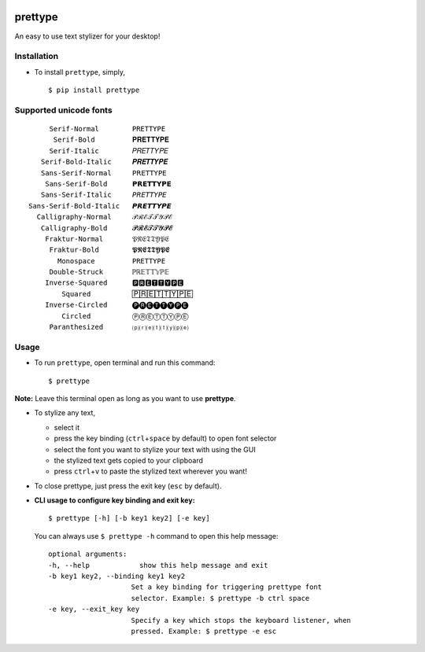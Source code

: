 |PyPI| |license|

prettype
========

An easy to use text stylizer for your desktop!

.. figure:: https://media.giphy.com/media/xWBEn6avkyGib7ynG2/giphy.gif
   :alt: 

Installation
------------

-  To install ``prettype``, simply,

   ::

       $ pip install prettype

Supported unicode fonts
-----------------------

::

          Serif-Normal        PRETTYPE
           Serif-Bold         𝐏𝐑𝐄𝐓𝐓𝐘𝐏𝐄
          Serif-Italic        𝑃𝑅𝐸𝑇𝑇𝑌𝑃𝐸
        Serif-Bold-Italic     𝑷𝑹𝑬𝑻𝑻𝒀𝑷𝑬
        Sans-Serif-Normal     𝖯𝖱𝖤𝖳𝖳𝖸𝖯𝖤
         Sans-Serif-Bold      𝗣𝗥𝗘𝗧𝗧𝗬𝗣𝗘
        Sans-Serif-Italic     𝘗𝘙𝘌𝘛𝘛𝘠𝘗𝘌
     Sans-Serif-Bold-Italic   𝙋𝙍𝙀𝙏𝙏𝙔𝙋𝙀
       Calligraphy-Normal     𝒫ℛℰ𝒯𝒯𝒴𝒫ℰ
        Calligraphy-Bold      𝓟𝓡𝓔𝓣𝓣𝓨𝓟𝓔
         Fraktur-Normal       𝔓ℜ𝔈𝔗𝔗𝔜𝔓𝔈
          Fraktur-Bold        𝕻𝕽𝕰𝕿𝕿𝖄𝕻𝕰
            Monospace         𝙿𝚁𝙴𝚃𝚃𝚈𝙿𝙴
          Double-Struck       ℙℝ𝔼𝕋𝕋𝕐ℙ𝔼
         Inverse-Squared      🅿🆁🅴🆃🆃🆈🅿🅴
             Squared          🄿🅁🄴🅃🅃🅈🄿🄴
         Inverse-Circled      🅟🅡🅔🅣🅣🅨🅟🅔
             Circled          ⓅⓇⒺⓉⓉⓎⓅⒺ
          Paranthesized       ⒫⒭⒠⒯⒯⒴⒫⒠

Usage
-----

-  To run ``prettype``, open terminal and run this command:

   ::

       $ prettype

**Note:** Leave this terminal open as long as you want to use
**prettype**.

-  To stylize any text,

   -  select it
   -  press the key binding (``ctrl``\ +\ ``space`` by default) to open
      font selector
   -  select the font you want to stylize your text with using the GUI
   -  the stylized text gets copied to your clipboard
   -  press ``ctrl``\ +\ ``v`` to paste the stylized text wherever you
      want!

-  To close prettype, just press the exit key (``esc`` by default).

-  **CLI usage to configure key binding and exit key:**

   ::

       $ prettype [-h] [-b key1 key2] [-e key]

   You can always use ``$ prettype -h`` command to open this help
   message:

   ::

       optional arguments:
       -h, --help            show this help message and exit
       -b key1 key2, --binding key1 key2
                           Set a key binding for triggering prettype font
                           selector. Example: $ prettype -b ctrl space
       -e key, --exit_key key
                           Specify a key which stops the keyboard listener, when
                           pressed. Example: $ prettype -e esc

.. |PyPI| image:: https://img.shields.io/badge/PyPi-v1.0.0-f39f37.svg
   :target: https://pypi.python.org/pypi/clix
.. |license| image:: https://img.shields.io/github/license/mashape/apistatus.svg?maxAge=2592000
   :target: https://github.com/nikhilkumarsingh/clix/blob/master/LICENSE.txt
